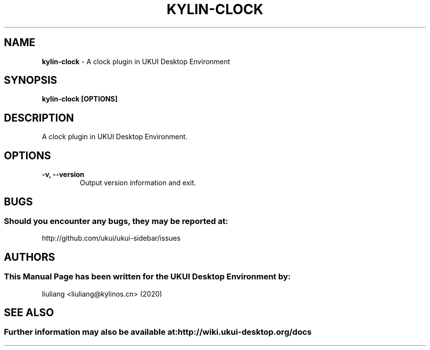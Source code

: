 .\" Man Page for kylin-clock
.TH KYLIN-CLOCK 1 "2020-02-03" "UKUI Desktop Environment"
.\" Please adjust this date when revising the manpage.
.\"
.SH "NAME"
\fBkylin-clock\fR \- A clock plugin in UKUI Desktop Environment
.SH "SYNOPSIS"
.B kylin-clock [OPTIONS]
.SH "DESCRIPTION"
A clock plugin in UKUI Desktop Environment.
.SH "OPTIONS"
.TP
\fB\-v, \-\-version\fR
Output version information and exit.
.SH "BUGS"
.SS Should you encounter any bugs, they may be reported at:
http://github.com/ukui/ukui-sidebar/issues
.SH "AUTHORS"
.SS This Manual Page has been written for the UKUI Desktop Environment by:
liuliang <liuliang@kylinos.cn> (2020)
.SH "SEE ALSO"
.SS Further information may also be available at: http://wiki.ukui-desktop.org/docs
